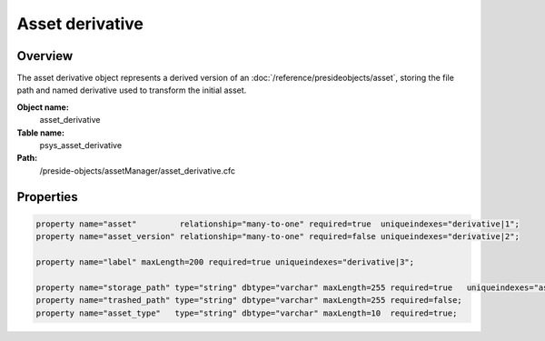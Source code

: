 Asset derivative
================

Overview
--------

The asset derivative object represents a derived version of an :doc:`/reference/presideobjects/asset`, storing the file path and named derivative used to transform the initial asset.

**Object name:**
    asset_derivative

**Table name:**
    psys_asset_derivative

**Path:**
    /preside-objects/assetManager/asset_derivative.cfc

Properties
----------

.. code-block:: java

    property name="asset"         relationship="many-to-one" required=true  uniqueindexes="derivative|1";
    property name="asset_version" relationship="many-to-one" required=false uniqueindexes="derivative|2";

    property name="label" maxLength=200 required=true uniqueindexes="derivative|3";

    property name="storage_path" type="string" dbtype="varchar" maxLength=255 required=true   uniqueindexes="assetpath";
    property name="trashed_path" type="string" dbtype="varchar" maxLength=255 required=false;
    property name="asset_type"   type="string" dbtype="varchar" maxLength=10  required=true;